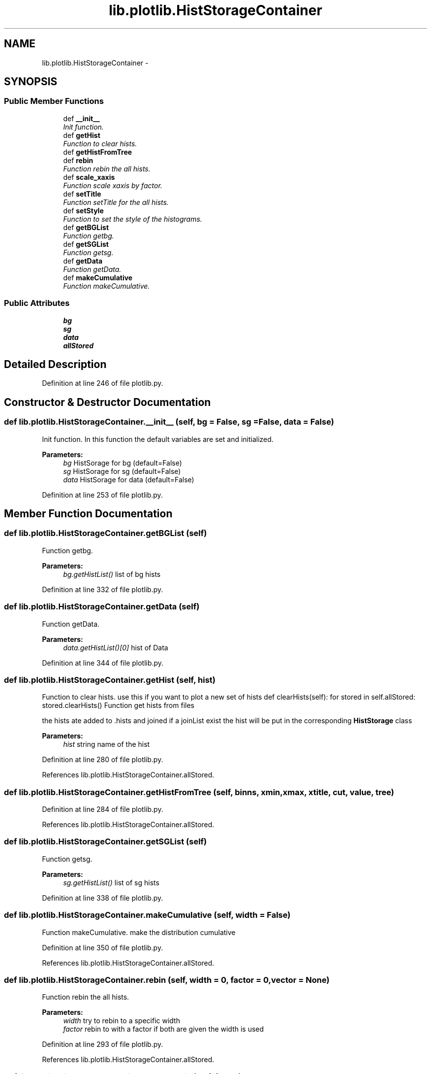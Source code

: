 .TH "lib.plotlib.HistStorageContainer" 3 "Thu May 28 2015" "PlotLib" \" -*- nroff -*-
.ad l
.nh
.SH NAME
lib.plotlib.HistStorageContainer \- 
.SH SYNOPSIS
.br
.PP
.SS "Public Member Functions"

.in +1c
.ti -1c
.RI "def \fB__init__\fP"
.br
.RI "\fIInit function\&. \fP"
.ti -1c
.RI "def \fBgetHist\fP"
.br
.RI "\fIFunction to clear hists\&. \fP"
.ti -1c
.RI "def \fBgetHistFromTree\fP"
.br
.ti -1c
.RI "def \fBrebin\fP"
.br
.RI "\fIFunction rebin the all hists\&. \fP"
.ti -1c
.RI "def \fBscale_xaxis\fP"
.br
.RI "\fIFunction scale xaxis by factor\&. \fP"
.ti -1c
.RI "def \fBsetTitle\fP"
.br
.RI "\fIFunction setTitle for the all hists\&. \fP"
.ti -1c
.RI "def \fBsetStyle\fP"
.br
.RI "\fIFunction to set the style of the histograms\&. \fP"
.ti -1c
.RI "def \fBgetBGList\fP"
.br
.RI "\fIFunction getbg\&. \fP"
.ti -1c
.RI "def \fBgetSGList\fP"
.br
.RI "\fIFunction getsg\&. \fP"
.ti -1c
.RI "def \fBgetData\fP"
.br
.RI "\fIFunction getData\&. \fP"
.ti -1c
.RI "def \fBmakeCumulative\fP"
.br
.RI "\fIFunction makeCumulative\&. \fP"
.in -1c
.SS "Public Attributes"

.in +1c
.ti -1c
.RI "\fBbg\fP"
.br
.ti -1c
.RI "\fBsg\fP"
.br
.ti -1c
.RI "\fBdata\fP"
.br
.ti -1c
.RI "\fBallStored\fP"
.br
.in -1c
.SH "Detailed Description"
.PP 
Definition at line 246 of file plotlib\&.py\&.
.SH "Constructor & Destructor Documentation"
.PP 
.SS "def lib\&.plotlib\&.HistStorageContainer\&.__init__ (self, bg = \fCFalse\fP, sg = \fCFalse\fP, data = \fCFalse\fP)"

.PP
Init function\&. In this function the default variables are set and initialized\&. 
.PP
\fBParameters:\fP
.RS 4
\fIbg\fP HistSorage for bg (default=False) 
.br
\fIsg\fP HistSorage for sg (default=False) 
.br
\fIdata\fP HistSorage for data (default=False) 
.RE
.PP

.PP
Definition at line 253 of file plotlib\&.py\&.
.SH "Member Function Documentation"
.PP 
.SS "def lib\&.plotlib\&.HistStorageContainer\&.getBGList (self)"

.PP
Function getbg\&. 
.PP
\fBParameters:\fP
.RS 4
\fIbg\&.getHistList()\fP list of bg hists 
.RE
.PP

.PP
Definition at line 332 of file plotlib\&.py\&.
.SS "def lib\&.plotlib\&.HistStorageContainer\&.getData (self)"

.PP
Function getData\&. 
.PP
\fBParameters:\fP
.RS 4
\fIdata\&.getHistList()[0]\fP hist of Data 
.RE
.PP

.PP
Definition at line 344 of file plotlib\&.py\&.
.SS "def lib\&.plotlib\&.HistStorageContainer\&.getHist (self, hist)"

.PP
Function to clear hists\&. use this if you want to plot a new set of hists def clearHists(self): for stored in self\&.allStored: stored\&.clearHists() Function get hists from files
.PP
the hists ate added to \&.hists and joined if a joinList exist the hist will be put in the corresponding \fBHistStorage\fP class 
.PP
\fBParameters:\fP
.RS 4
\fIhist\fP string name of the hist 
.RE
.PP

.PP
Definition at line 280 of file plotlib\&.py\&.
.PP
References lib\&.plotlib\&.HistStorageContainer\&.allStored\&.
.SS "def lib\&.plotlib\&.HistStorageContainer\&.getHistFromTree (self, binns, xmin, xmax, xtitle, cut, value, tree)"

.PP
Definition at line 284 of file plotlib\&.py\&.
.PP
References lib\&.plotlib\&.HistStorageContainer\&.allStored\&.
.SS "def lib\&.plotlib\&.HistStorageContainer\&.getSGList (self)"

.PP
Function getsg\&. 
.PP
\fBParameters:\fP
.RS 4
\fIsg\&.getHistList()\fP list of sg hists 
.RE
.PP

.PP
Definition at line 338 of file plotlib\&.py\&.
.SS "def lib\&.plotlib\&.HistStorageContainer\&.makeCumulative (self, width = \fCFalse\fP)"

.PP
Function makeCumulative\&. make the distribution cumulative 
.PP
Definition at line 350 of file plotlib\&.py\&.
.PP
References lib\&.plotlib\&.HistStorageContainer\&.allStored\&.
.SS "def lib\&.plotlib\&.HistStorageContainer\&.rebin (self, width = \fC0\fP, factor = \fC0\fP, vector = \fCNone\fP)"

.PP
Function rebin the all hists\&. 
.PP
\fBParameters:\fP
.RS 4
\fIwidth\fP try to rebin to a specific width 
.br
\fIfactor\fP rebin to with a factor if both are given the width is used 
.RE
.PP

.PP
Definition at line 293 of file plotlib\&.py\&.
.PP
References lib\&.plotlib\&.HistStorageContainer\&.allStored\&.
.SS "def lib\&.plotlib\&.HistStorageContainer\&.scale_xaxis (self, factor)"

.PP
Function scale xaxis by factor\&. 
.PP
\fBParameters:\fP
.RS 4
\fIfactor\fP to rescale 
.RE
.PP

.PP
Definition at line 300 of file plotlib\&.py\&.
.PP
References lib\&.plotlib\&.HistStorageContainer\&.allStored\&.
.SS "def lib\&.plotlib\&.HistStorageContainer\&.setStyle (self, bgcolors = \fCNone\fP, sgcolors = \fCNone\fP)"

.PP
Function to set the style of the histograms\&. 
.PP
\fBParameters:\fP
.RS 4
\fIbgcolors\fP a list/dict of colors that the hists should have if colors is not specified the internal colorListis used if set 
.br
\fIsgcolors\fP a list/dict of colors that the hists should have if colors is not specified the internal colorListis used if set 
.RE
.PP

.PP
Definition at line 317 of file plotlib\&.py\&.
.PP
References lib\&.plotlib\&.HistStorageContainer\&.bg, lib\&.plotlib\&.HistStorageContainer\&.data, and lib\&.plotlib\&.HistStorageContainer\&.sg\&.
.PP
Referenced by lib\&.plotlib\&.HistStorage\&.getAdded(), lib\&.plotlib\&.HistStorage\&.getAllAdded(), and lib\&.plotlib\&.HistStorage\&.getHistList()\&.
.SS "def lib\&.plotlib\&.HistStorageContainer\&.setTitle (self, xtitle)"

.PP
Function setTitle for the all hists\&. 
.PP
\fBParameters:\fP
.RS 4
\fIxtitle\fP 
.RE
.PP

.PP
Definition at line 307 of file plotlib\&.py\&.
.PP
References lib\&.plotlib\&.HistStorageContainer\&.allStored\&.
.SH "Member Data Documentation"
.PP 
.SS "lib\&.plotlib\&.HistStorageContainer\&.allStored"

.PP
Definition at line 257 of file plotlib\&.py\&.
.PP
Referenced by lib\&.plotlib\&.HistStorageContainer\&.getHist(), lib\&.plotlib\&.HistStorageContainer\&.getHistFromTree(), lib\&.plotlib\&.HistStorageContainer\&.makeCumulative(), lib\&.plotlib\&.HistStorageContainer\&.rebin(), lib\&.plotlib\&.HistStorageContainer\&.scale_xaxis(), and lib\&.plotlib\&.HistStorageContainer\&.setTitle()\&.
.SS "lib\&.plotlib\&.HistStorageContainer\&.bg"

.PP
Definition at line 254 of file plotlib\&.py\&.
.PP
Referenced by lib\&.plotlib\&.HistStorageContainer\&.setStyle()\&.
.SS "lib\&.plotlib\&.HistStorageContainer\&.data"

.PP
Definition at line 256 of file plotlib\&.py\&.
.PP
Referenced by lib\&.plotlib\&.HistStorageContainer\&.setStyle()\&.
.SS "lib\&.plotlib\&.HistStorageContainer\&.sg"

.PP
Definition at line 255 of file plotlib\&.py\&.
.PP
Referenced by lib\&.plotlib\&.HistStorageContainer\&.setStyle()\&.

.SH "Author"
.PP 
Generated automatically by Doxygen for PlotLib from the source code\&.
